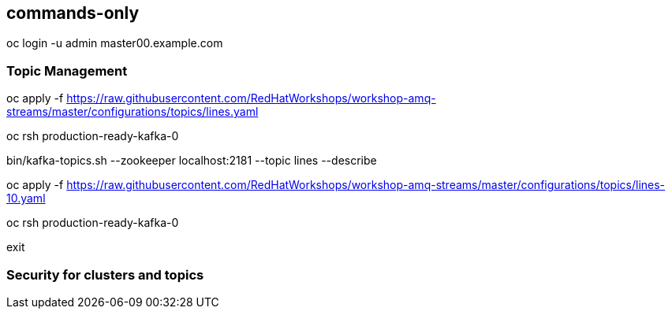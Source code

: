 :source-highlighter: pygments

== commands-only

oc login -u admin master00.example.com

=== Topic Management

oc apply -f https://raw.githubusercontent.com/RedHatWorkshops/workshop-amq-streams/master/configurations/topics/lines.yaml

oc rsh production-ready-kafka-0

bin/kafka-topics.sh --zookeeper localhost:2181 --topic lines --describe

oc apply -f https://raw.githubusercontent.com/RedHatWorkshops/workshop-amq-streams/master/configurations/topics/lines-10.yaml

oc rsh production-ready-kafka-0

exit

=== Security for clusters and topics